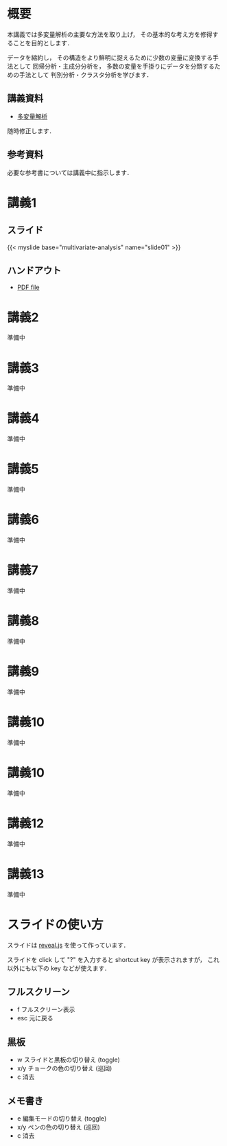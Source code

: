 #+HUGO_BASE_DIR: ./
#+HUGO_SECTION: page
#+HUGO_WEIGHT: auto
#+author: Noboru Murata
#+link: github https://noboru-murata.github.io/multivariate-analysis/
# C-c C-e H A (generate MDs for all subtrees)

* 概要
  :PROPERTIES:
  :EXPORT_FILE_NAME: _index
  :EXPORT_HUGO_SECTION: ./
  :EXPORT_DATE: <2020-03-18 Wed>
  :END:
  本講義では多変量解析の主要な方法を取り上げ，
  その基本的な考え方を修得することを目的とします．

  データを縮約し，
  その構造をより鮮明に捉えるために少数の変量に変換する手法として
  回帰分析・主成分分析を，
  多数の変量を手掛りにデータを分類するための手法として
  判別分析・クラスタ分析を学びます．

** 講義資料
   - [[github:pdfs/multivariate-analysis.pdf][多変量解析]]
   随時修正します．

** 参考資料   
  必要な参考書については講義中に指示します．


* 講義1
  :PROPERTIES:
  :EXPORT_FILE_NAME: lecture01
  :EXPORT_DATE: <2020-08-26 Wed>
  :END:
** スライド
   #+html: {{< myslide base="multivariate-analysis" name="slide01" >}}
** ハンドアウト
   - [[github:pdfs/slide01.pdf][PDF file]]
   
* 講義2
  :PROPERTIES:
  :EXPORT_FILE_NAME: lecture02
  :EXPORT_DATE: <2020-08-26 Wed>
  :END:
  準備中
** COMMENT スライド
   #+html: {{< myslide base="multivariate-analysis" name="slide02" >}}
** COMMENT ハンドアウト
   - [[github:pdfs/slide02.pdf][PDF file]]

* 講義3
  :PROPERTIES:
  :EXPORT_FILE_NAME: lecture03
  :EXPORT_DATE: <2020-08-26 Wed>
  :END:
  準備中
** COMMENT スライド
   #+html: {{< myslide base="multivariate-analysis" name="slide03" >}}
** COMMENT ハンドアウト
   - [[github:pdfs/slide03.pdf][PDF file]]

* 講義4
  :PROPERTIES:
  :EXPORT_FILE_NAME: lecture04
  :EXPORT_DATE: <2020-08-26 Wed>
  :END:
  準備中
** COMMENT スライド
   #+html: {{< myslide base="multivariate-analysis" name="slide04" >}}
** COMMENT ハンドアウト
   - [[github:pdfs/slide04.pdf][PDF file]]

* 講義5
  :PROPERTIES:
  :EXPORT_FILE_NAME: lecture05
  :EXPORT_DATE: <2020-08-26 Wed>
  :END:
  準備中
** COMMENT スライド
   #+html: {{< myslide base="multivariate-analysis" name="slide05" >}}
** COMMENT ハンドアウト
   - [[github:pdfs/slide05.pdf][PDF file]]

* 講義6
  :PROPERTIES:
  :EXPORT_FILE_NAME: lecture06
  :EXPORT_DATE: <2020-08-26 Wed>
  :END:
  準備中
** COMMENT スライド
   #+html: {{< myslide base="multivariate-analysis" name="slide06" >}}
** COMMENT ハンドアウト
   - [[github:pdfs/slide06.pdf][PDF file]]

* 講義7
  :PROPERTIES:
  :EXPORT_FILE_NAME: lecture06
  :EXPORT_DATE: <2020-08-26 Wed>
  :END:
  準備中
** COMMENT スライド
   #+html: {{< myslide base="multivariate-analysis" name="slide07" >}}
** COMMENT ハンドアウト
   - [[github:pdfs/slide07.pdf][PDF file]]

* 講義8
  :PROPERTIES:
  :EXPORT_FILE_NAME: lecture08
  :EXPORT_DATE: <2020-08-26 Wed>
  :END:
  準備中
** COMMENT スライド
   #+html: {{< myslide base="multivariate-analysis" name="slide08" >}}
** COMMENT ハンドアウト
   - [[github:pdfs/slide08.pdf][PDF file]]

* 講義9
  :PROPERTIES:
  :EXPORT_FILE_NAME: lecture09
  :EXPORT_DATE: <2020-08-26 Wed>
  :END:
  準備中
** COMMENT スライド
   #+html: {{< myslide base="multivariate-analysis" name="slide09" >}}
** COMMENT ハンドアウト
   - [[github:pdfs/slide09.pdf][PDF file]]

* 講義10
  :PROPERTIES:
  :EXPORT_FILE_NAME: lecture10
  :EXPORT_DATE: <2020-08-26 Wed>
  :END:
  準備中
** COMMENT スライド
   #+html: {{< myslide base="multivariate-analysis" name="slide10" >}}
** COMMENT ハンドアウト
   - [[github:pdfs/slide10.pdf][PDF file]]

* 講義10
  :PROPERTIES:
  :EXPORT_FILE_NAME: lecture10
  :EXPORT_DATE: <2020-08-26 Wed>
  :END:
  準備中
** COMMENT スライド
   #+html: {{< myslide base="multivariate-analysis" name="slide11" >}}
** COMMENT ハンドアウト
   - [[github:pdfs/slide11.pdf][PDF file]]

* 講義12
  :PROPERTIES:
  :EXPORT_FILE_NAME: lecture12
  :EXPORT_DATE: <2020-08-26 Wed>
  :END:
  準備中
** COMMENT スライド
   #+html: {{< myslide base="multivariate-analysis" name="slide12" >}}
** COMMENT ハンドアウト
   - [[github:pdfs/slide12.pdf][PDF file]]

* 講義13
  :PROPERTIES:
  :EXPORT_FILE_NAME: lecture13
  :EXPORT_DATE: <2020-08-26 Wed>
  :END:
  準備中
** COMMENT スライド
   #+html: {{< myslide base="multivariate-analysis" name="slide13" >}}
** COMMENT ハンドアウト
   - [[github:pdfs/slide13.pdf][PDF file]]

# * 講義14
#   :PROPERTIES:
#   :EXPORT_FILE_NAME: lecture14
#   :EXPORT_DATE: <2020-08-26 Wed>
#   :END:
#   準備中
# ** COMMENT スライド
#    #+html: {{< myslide base="multivariate-analysis" name="slide14" >}}
# ** COMMENT ハンドアウト
#    - [[github:pdfs/slide14.pdf][PDF file]]

* COMMENT お知らせの雛形
  :PROPERTIES:
  :EXPORT_HUGO_SECTION: ./post
  :EXPORT_FILE_NAME: post0
  :EXPORT_DATE: <2020-08-26 Wed>
  :END:

* スライドの使い方
  :PROPERTIES:
  :EXPORT_HUGO_SECTION: ./post
  :EXPORT_FILE_NAME: post1
  :EXPORT_DATE: <2020-09-21 Mon>
  :END:
  スライドは
  [[https://revealjs.com][reveal.js]]
  を使って作っています．
  
  スライドを click して "?" を入力すると
  shortcut key が表示されますが，
  これ以外にも以下の key などが使えます．

** フルスクリーン
   - f フルスクリーン表示
   - esc 元に戻る
** 黒板
   - w スライドと黒板の切り替え (toggle)
   - x/y チョークの色の切り替え (巡回)
   - c 消去
** メモ書き
   - e 編集モードの切り替え (toggle)
   - x/y ペンの色の切り替え (巡回)
   - c 消去
     

* COMMENT ローカル変数
# Local Variables:
# eval: (org-hugo-auto-export-mode)
# End:
